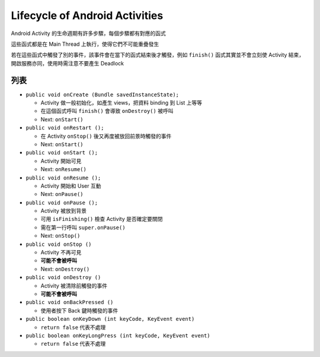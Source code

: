 ===============================
Lifecycle of Android Activities
===============================
Android Activity 的生命週期有許多步驟，每個步驟都有對應的函式

這些函式都是在 Main Thread 上執行，使得它們不可能重疊發生

若在這些函式中觸發了別的事件，該事件會在當下的函式結束後才觸發，例如 ``finish()`` 函式其實並不會立刻使 Activity 結束，開啟服務亦同，使用時需注意不要產生 Deadlock

列表
-----
* ``public void onCreate (Bundle savedInstanceState);``

  - Activity 做一般初始化，如產生 views，把資料 binding 到 List 上等等
  - 在這個函式呼叫 ``finish()`` 會導致 ``onDestroy()`` 被呼叫
  - Next: ``onStart()``

* ``public void onRestart ();``

  - 在 Activity ``onStop()`` 後又再度被放回前景時觸發的事件
  - Next: ``onStart()``

* ``public void onStart ();``

  - Activity 開始可見
  - Next: ``onResume()``

* ``public void onResume ();``

  - Activity 開始和 User 互動
  - Next: ``onPause()``

* ``public void onPause ();``

  - Activity 被放到背景
  - 可用 ``isFinishing()`` 檢查 Activity 是否確定要關閉
  - 需在第一行呼叫 ``super.onPause()``
  - Next: ``onStop()``

* ``public void onStop ()``

  - Activity 不再可見
  - **可能不會被呼叫**
  - Next: ``onDestroy()``

* ``public void onDestroy ()``

  - Activity 被清除前觸發的事件
  - **可能不會被呼叫**

* ``public void onBackPressed ()``

  - 使用者按下 Back 鍵時觸發的事件

* ``public boolean onKeyDown (int keyCode, KeyEvent event)``

  - ``return false`` 代表不處理

* ``public boolean onKeyLongPress (int keyCode, KeyEvent event)``

  - ``return false`` 代表不處理
